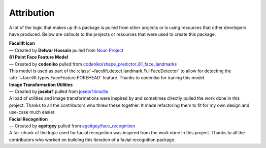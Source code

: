 .. _attribution:

===========
Attribution
===========

A lot of the logic that makes up this package is pulled from other projects or is using
resources that other developers have produced.
Below are callouts to the projects or resources that were used to create this package.

| **Facelift Icon**
| — Created by **Delwar Hossain** pulled from
   `Noun Project <https://thenounproject.com/>`_

| **81 Point Face Feature Model**
| — Created by **codeniko** pulled from
   `codeniko/shape_predictor_81_face_landmarks
   <https://github.com/codeniko/shape_predictor_81_face_landmarks>`_
| This model is used as part of the :class:`~facelift.detect.landmark.FullFaceDetector`
   to allow for detecting the :attr:`~facelift.types.FaceFeature.FOREHEAD` feature.
   Thanks to codeniko for traning this model.

| **Image Transformation Utilities**
| — Created by **josebr1** pulled from
   `josebr1/imutils <https://github.com/jrosebr1/imutils>`_
| A load of utilities and image transformations were inspired by and sometimes directly
   pulled the work done in this project. Thanks to all the contributors who threw these
   together. It made refactoring them to fit for my own design and use-case much easier.

| **Facial Recognition**
| —  Created by **ageitgey** pulled from
   `ageitgey/face_recognition <https://github.com/ageitgey/face_recognition>`_
| A fair chunk of the logic used for facial recognition was inspired from the work done
   in this project. Thanks to all the contributors who worked on building this iteration
   of a facial recognition package.
